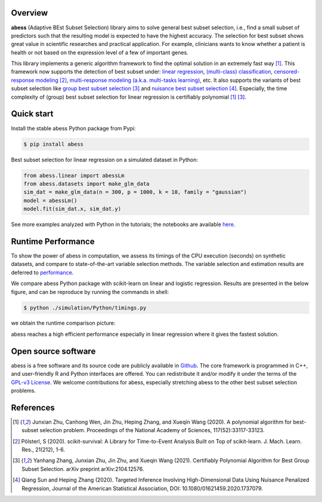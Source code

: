    
|logopic|      

.. |logopic| image:: https://github.com/abess-team/abess/raw/master/docs/image/icon_long.png    


|Python build status| |R build status| |codecov| |docs| |cran| |pypi| |pyversions| |License| |Codacy| |CodeFactor|

.. |Codacy| image:: https://app.codacy.com/project/badge/Grade/3f6e60a3a3e44699a033159633981b76 
   :target: https://www.codacy.com/gh/abess-team/abess/dashboard?utm_source=github.com&amp;utm_medium=referral&amp;utm_content=abess-team/abess&amp;utm_campaign=Badge_Grade
.. |Travis build status| image:: https://travis-ci.com/abess-team/abess.svg?branch=master
   :target: https://travis-ci.com/abess-team/abess
.. |Python build status| image:: https://github.com/abess-team/abess/actions/workflows/python_test.yml/badge.svg?branch=master
   :target: https://github.com/abess-team/abess/actions/workflows/python_test.yml
.. |R build status| image:: https://github.com/abess-team/abess/actions/workflows/r_test.yml/badge.svg?branch=master
   :target: https://github.com/abess-team/abess/actions/workflows/r_test.yml
.. |codecov| image:: https://codecov.io/gh/abess-team/abess/branch/master/graph/badge.svg?token=LK56LHXV00
   :target: https://codecov.io/gh/abess-team/abess
.. |docs| image:: https://readthedocs.org/projects/abess/badge/?version=latest
   :target: https://abess.readthedocs.io/en/latest/?badge=latest
   :alt: Documentation Status
.. |cran| image:: https://img.shields.io/cran/v/abess?logo=R
   :target: https://cran.r-project.org/package=abess
.. |pypi| image:: https://badge.fury.io/py/abess.svg
   :target: https://badge.fury.io/py/abess
.. |pyversions| image:: https://img.shields.io/pypi/pyversions/abess
.. |License| image:: https://img.shields.io/badge/License-GPL%20v3-blue.svg 
   :target: http://www.gnu.org/licenses/gpl-3.0
.. |CodeFactor| image:: https://www.codefactor.io/repository/github/abess-team/abess/badge 
   :target: https://www.codefactor.io/repository/github/abess-team/abess

Overview
============

**abess** (Adaptive BEst Subset Selection) library aims to solve general best subset selection, i.e., 
find a small subset of predictors such that the resulting model is expected to have the highest accuracy. 
The selection for best subset shows great value in scientific researches and practical application. 
For example, clinicians wants to know whether a patient is health or not  
based on the expression level of a few of important genes.

This library implements a generic algorithm framework to find the optimal solution in an extremely fast way [#1abess]_. 
This framework now supports the detection of best subset under: 
`linear regression`_, `(multi-class) classification`_, `censored-response modeling`_ [#4sksurv]_, 
`multi-response modeling (a.k.a. multi-tasks learning)`_, etc. 
It also supports the variants of best subset selection like 
`group best subset selection`_ [#2gbes]_ and `nuisance best subset selection`_ [#3nbes]_. 
Especially, the time complexity of (group) best subset selection for linear regression is certifiably polynomial [#1abess]_ [#2gbes]_.

.. _linear regression: https://abess.readthedocs.io/en/latest/Tutorial/LinearRegression.html
.. _(multi-class) classification: https://abess.readthedocs.io/en/latest/Tutorial/logi_and_multiclass.html
.. _counting-response modeling: https://abess.readthedocs.io/en/latest/Tutorial/PoissonRegression.html
.. _censored-response modeling: https://abess.readthedocs.io/en/latest/Tutorial/CoxRegression.html
.. _multi-response modeling (a.k.a. multi-tasks learning): https://abess.readthedocs.io/en/latest/Tutorial/MultiTaskLearning.html
.. _group best subset selection: https://abess.readthedocs.io/en/latest/Tutorial/advanced_features.html#Best-group-subset-selection
.. _nuisance best subset selection: https://abess.readthedocs.io/en/latest/Tutorial/advanced_features.html#Nuisance-Regression

Quick start
============

Install the stable abess Python package from Pypi: 

.. code-block:: shell

   $ pip install abess

Best subset selection for linear regression on a simulated dataset in Python:    

.. code-block:: python

   from abess.linear import abessLm
   from abess.datasets import make_glm_data
   sim_dat = make_glm_data(n = 300, p = 1000, k = 10, family = "gaussian")
   model = abessLm()
   model.fit(sim_dat.x, sim_dat.y)

See more examples analyzed with Python in the tutorials; the notebooks are available `here <https://abess.readthedocs.io/en/latest/Tutorial/index.html>`_.

Runtime Performance
===================

To show the power of abess in computation, 
we assess its timings of the CPU execution (seconds) on synthetic datasets, and compare to 
state-of-the-art variable selection methods. 
The variable selection and estimation results are deferred to `performance`_.

.. _performance: https://abess.readthedocs.io/en/latest/Tutorial/power_of_abess.html

We compare abess Python package with scikit-learn on linear and logistic regression.
Results are presented in the below figure, and can be reproduce by running the commands in shell:

.. code-block:: shell

   $ python ./simulation/Python/timings.py

we obtain the runtime comparison picture:

|pic1| 

.. |pic1| image:: https://github.com/abess-team/abess/raw/master/docs/image/timings.png
   :width: 100%

abess reaches a high efficient performance especially in linear regression where it gives the fastest solution.

Open source software     
====================

abess is a free software and its source code are publicly available in `Github`_.  
The core framework is programmed in C++, and user-friendly R and Python interfaces are offered.
You can redistribute it and/or modify it under the terms of the `GPL-v3 License`_. 
We welcome contributions for abess, especially stretching abess to 
the other best subset selection problems. 

.. _github: https://github.com/abess-team/abess
.. _GPL-v3 License: https://www.gnu.org/licenses/gpl-3.0.html

.. Citation         
.. ==========

.. If you use abess or reference our tutorials in a presentation or publication, we would appreciate citations of our library.
.. | Zhu J, Pan W, Zheng W, Wang X (2021). “Ball: An R Package for Detecting Distribution Difference and Association in Metric Spaces.” arXiv, 97(6), 1–31. doi: 10.18637/jss.v097.i06.

.. The corresponding BibteX entry:

References
==========

.. [#1abess] Junxian Zhu, Canhong Wen, Jin Zhu, Heping Zhang, and Xueqin Wang (2020). A polynomial algorithm for best-subset selection problem. Proceedings of the National Academy of Sciences, 117(52):33117-33123.

.. [#4sksurv] Pölsterl, S (2020). scikit-survival: A Library for Time-to-Event Analysis Built on Top of scikit-learn. J. Mach. Learn. Res., 21(212), 1-6.

.. [#2gbes] Yanhang Zhang, Junxian Zhu, Jin Zhu, and Xueqin Wang (2021). Certifiably Polynomial Algorithm for Best Group Subset Selection. arXiv preprint arXiv:2104.12576.

.. [#3nbes] Qiang Sun and Heping Zhang (2020). Targeted Inference Involving High-Dimensional Data Using Nuisance Penalized Regression, Journal of the American Statistical Association, DOI: 10.1080/01621459.2020.1737079.
    
